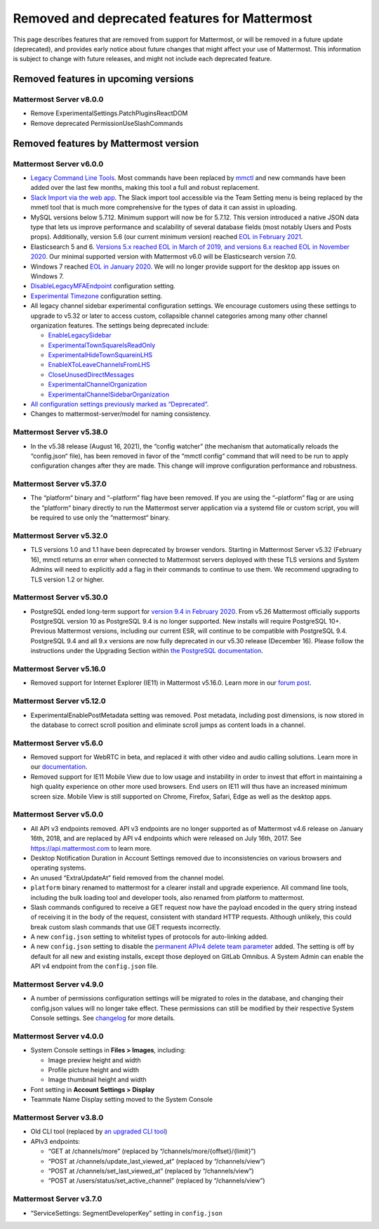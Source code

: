 Removed and deprecated features for Mattermost
==============================================

This page describes features that are removed from support for Mattermost, or will be removed in a future update (deprecated), and provides early notice about future changes that might affect your use of Mattermost. This information is subject to change with future releases, and might not include each deprecated feature.

Removed features in upcoming versions
~~~~~~~~~~~~~~~~~~~~~~~~~~~~~~~~~~~~~

Mattermost Server v8.0.0
^^^^^^^^^^^^^^^^^^^^^^^^

- Remove ExperimentalSettings.PatchPluginsReactDOM
- Remove deprecated PermissionUseSlashCommands

Removed features by Mattermost version
~~~~~~~~~~~~~~~~~~~~~~~~~~~~~~~~~~~~~~

Mattermost Server v6.0.0
^^^^^^^^^^^^^^^^^^^^^^^^

- `Legacy Command Line Tools </manage/command-line-tools.html>`__. Most commands have been replaced by `mmctl </manage/mmctl-command-line-tool.html>`_ and new commands have been added over the last few months, making this tool a full and robust replacement.
- `Slack Import via the web app </administration/migrating.html?highlight=mmetl#migrating-from-slack-using-the-mattermost-web-app>`_. The Slack import tool accessible via the Team Setting menu is being replaced by the mmetl tool that is much more comprehensive for the types of data it can assist in uploading.
- MySQL versions below 5.7.12. Minimum support will now be for 5.7.12. This version introduced a native JSON data type that lets us improve performance and scalability of several database fields (most notably Users and Posts props). Additionally, version 5.6 (our current minimum version) reached `EOL in February 2021 <https://www.mysql.com/support/eol-notice.html>`_.
- Elasticsearch 5 and 6. `Versions 5.x reached EOL in March of 2019, and versions 6.x reached EOL in November 2020 <https://www.elastic.co/support/eol>`_. Our minimal supported version with Mattermost v6.0 will be Elasticsearch version 7.0.
- Windows 7 reached `EOL in January 2020 <https://support.microsoft.com/en-us/windows/windows-7-support-ended-on-january-14-2020-b75d4580-2cc7-895a-2c9c-1466d9a53962>`_. We will no longer provide support for the desktop app issues on Windows 7.
- `DisableLegacyMFAEndpoint </administration/config-settings.html#disable-legacy-mfa-api-endpoint>`_ configuration setting.
- `Experimental Timezone </administration/config-settings.html#timezone>`_ configuration setting.
- All legacy channel sidebar experimental configuration settings. We encourage customers using these settings to upgrade to v5.32 or later to access custom, collapsible channel categories among many other channel organization features. The settings being deprecated include:
  
  - `EnableLegacySidebar </administration/config-settings.html#enable-legacy-sidebar>`_
  - `ExperimentalTownSquareIsReadOnly </administration/config-settings.html#town-square-is-read-only-experimental>`_
  - `ExperimentalHideTownSquareinLHS </administration/config-settings.html#town-square-is-hidden-in-left-hand-sidebar-experimental>`_
  - `EnableXToLeaveChannelsFromLHS </administration/config-settings.html#enable-x-to-leave-channels-from-left-hand-sidebar-experimental>`_
  - `CloseUnusedDirectMessages </administration/config-settings.html#autoclose-direct-messages-in-sidebar-experimental>`_
  - `ExperimentalChannelOrganization </administration/config-settings.html#sidebar-organization>`_
  - `ExperimentalChannelSidebarOrganization </administration/config-settings.html#experimental-sidebar-features>`_

- `All configuration settings previously marked as “Deprecated” </administration/config-settings.html#deprecated-configuration-settings>`_.
- Changes to mattermost-server/model for naming consistency.

Mattermost Server v5.38.0
^^^^^^^^^^^^^^^^^^^^^^^^^

- In the v5.38 release (August 16, 2021), the “config watcher” (the mechanism that automatically reloads the “config.json“ file), has been removed in favor of the “mmctl config“ command that will need to be run to apply configuration changes after they are made. This change will improve configuration performance and robustness.

Mattermost Server v5.37.0
^^^^^^^^^^^^^^^^^^^^^^^^^

- The “platform“ binary and “–platform” flag have been removed. If you are using the “–platform” flag or are using the “platform“ binary directly to run the Mattermost server application via a systemd file or custom script, you will be required to use only the “mattermost“ binary.

Mattermost Server v5.32.0
^^^^^^^^^^^^^^^^^^^^^^^^^

- TLS versions 1.0 and 1.1 have been deprecated by browser vendors. Starting in Mattermost Server v5.32 (February 16), mmctl returns an error when connected to Mattermost servers deployed with these TLS versions and System Admins will need to explicitly add a flag in their commands to continue to use them. We recommend upgrading to TLS version 1.2 or higher.

Mattermost Server v5.30.0
^^^^^^^^^^^^^^^^^^^^^^^^^

- PostgreSQL ended long-term support for `version 9.4 in February 2020 <https://www.postgresql.org/support/versioning>`_. From v5.26 Mattermost officially supports PostgreSQL version 10 as PostgreSQL 9.4 is no longer supported. New installs will require PostgreSQL 10+. Previous Mattermost versions, including our current ESR, will continue to be compatible with PostgreSQL 9.4. PostgreSQL 9.4 and all 9.x versions are now fully deprecated in our v5.30 release (December 16). Please follow the instructions under the Upgrading Section within `the PostgreSQL documentation <https://www.postgresql.org/support/versioning/>`_.

Mattermost Server v5.16.0
^^^^^^^^^^^^^^^^^^^^^^^^^

- Removed support for Internet Explorer (IE11) in Mattermost v5.16.0. Learn more in our `forum post <https://forum.mattermost.org/t/mattermost-is-dropping-support-for-internet-explorer-ie11-in-v5-16/7575>`_.

Mattermost Server v5.12.0
^^^^^^^^^^^^^^^^^^^^^^^^^

- ExperimentalEnablePostMetadata setting was removed. Post metadata, including post dimensions, is now stored in the database to correct scroll position and eliminate scroll jumps as content loads in a channel.

Mattermost Server v5.6.0
^^^^^^^^^^^^^^^^^^^^^^^^^

- Removed support for WebRTC in beta, and replaced it with other video and audio calling solutions. Learn more in our `documentation </deployment/video-and-audio-calling.html>`_.
- Removed support for IE11 Mobile View due to low usage and instability in order to invest that effort in maintaining a high quality experience on other more used browsers. End users on IE11 will thus have an increased minimum screen size. Mobile View is still supported on Chrome, Firefox, Safari, Edge as well as the desktop apps.

Mattermost Server v5.0.0
^^^^^^^^^^^^^^^^^^^^^^^^

- All API v3 endpoints removed. API v3 endpoints are no longer supported as of Mattermost v4.6 release on January 16th, 2018, and are replaced by API v4 endpoints which were released on July 16th, 2017. See `https://api.mattermost.com <https://api.mattermost.com>`_ to learn more.
- Desktop Notification Duration in Account Settings removed due to inconsistencies on various browsers and operating systems.
- An unused “ExtraUpdateAt” field removed from the channel model.
- ``platform`` binary renamed to mattermost for a clearer install and upgrade experience. All command line tools, including the bulk loading tool and developer tools, also renamed from platform to mattermost.
- Slash commands configured to receive a GET request now have the payload encoded in the query string instead of receiving it in the body of the request, consistent with standard HTTP requests. Although unlikely, this could break custom slash commands that use GET requests incorrectly.
- A new ``config.json`` setting to whitelist types of protocols for auto-linking added.
- A new ``config.json`` setting to disable the `permanent APIv4 delete team parameter <https://api.mattermost.com/#tag/teams%2Fpaths%2F~1teams~1%7Bteam_id%7D%2Fput>`_ added. The setting is off by default for all new and existing installs, except those deployed on GitLab Omnibus. A System Admin can enable the API v4 endpoint from the ``config.json`` file.

Mattermost Server v4.9.0
^^^^^^^^^^^^^^^^^^^^^^^^

- A number of permissions configuration settings will be migrated to roles in the database, and changing their config.json values will no longer take effect. These permissions can still be modified by their respective System Console settings. See `changelog </install/self-managed-changelog.html>`_ for more details.

Mattermost Server v4.0.0
^^^^^^^^^^^^^^^^^^^^^^^^

- System Console settings in **Files > Images**, including:
  
  - Image preview height and width
  - Profile picture height and width
  - Image thumbnail height and width

- Font setting in **Account Settings > Display**
- Teammate Name Display setting moved to the System Console

Mattermost Server v3.8.0
^^^^^^^^^^^^^^^^^^^^^^^^

- Old CLI tool (replaced by `an upgraded CLI tool </administration/command-line-tools.html>`_)
- APIv3 endpoints:
  
  - “GET at /channels/more” (replaced by “/channels/more/{offset}/{limit}”)
  - “POST at /channels/update_last_viewed_at” (replaced by “/channels/view”)
  - “POST at /channels/set_last_viewed_at” (replaced by “/channels/view”)
  - “POST at /users/status/set_active_channel” (replaced by “/channels/view”)

Mattermost Server v3.7.0
^^^^^^^^^^^^^^^^^^^^^^^^

- “ServiceSettings: SegmentDeveloperKey” setting in ``config.json``
